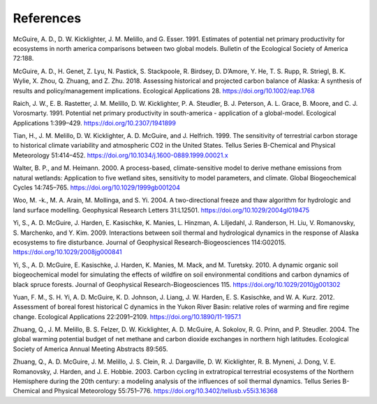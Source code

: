 .. # with overline, for parts
  * with overline, for chapters
  =, for sections
  -, for subsections
  ^, for subsubsections
  ", for paragraphs

################
References
################

McGuire, A. D., D. W. Kicklighter, J. M. Melillo, and G. Esser. 1991.
Estimates of potential net primary productivity for ecosystems in north
america comparisons between two global models. Bulletin of the Ecological
Society of America 72:188.

McGuire, A. D., H. Genet, Z. Lyu, N. Pastick, S. Stackpoole, R. Birdsey, D.
D’Amore, Y. He, T. S. Rupp, R. Striegl, B. K. Wylie, X. Zhou, Q. Zhuang, and
Z. Zhu. 2018. Assessing historical and projected carbon balance of Alaska: A
synthesis of results and policy/management implications. Ecological
Applications 28.
https://doi.org/10.1002/eap.1768

Raich, J. W., E. B. Rastetter, J. M. Melillo, D. W. Kicklighter, P. A.
Steudler, B. J. Peterson, A. L. Grace, B. Moore, and C. J. Vorosmarty. 1991.
Potential net primary productivity in south-america - application of a
global-model. Ecological Applications 1:399–429.
https://doi.org/10.2307/1941899

Tian, H., J. M. Melillo, D. W. Kicklighter, A. D. McGuire, and J. Helfrich.
1999. The sensitivity of terrestrial carbon storage to historical climate
variability and atmospheric CO2 in the United States. Tellus Series
B-Chemical and Physical Meteorology 51:414–452.
https://doi.org/10.1034/j.1600-0889.1999.00021.x

Walter, B. P., and M. Heimann. 2000. A process-based, climate-sensitive model
to derive methane emissions from natural wetlands: Application to five
wetland sites, sensitivity to model parameters, and climate. Global
Biogeochemical Cycles 14:745–765.
https://doi.org/10.1029/1999gb001204

Woo, M. -k., M. A. Arain, M. Mollinga, and S. Yi. 2004. A two-directional
freeze and thaw algorithm for hydrologic and land surface modelling.
Geophysical Research Letters 31:L12501.
https://doi.org/10.1029/2004gl019475

Yi, S., A. D. McGuire, J. Harden, E. Kasischke, K. Manies, L. Hinzman, A.
Liljedahl, J. Randerson, H. Liu, V. Romanovsky, S. Marchenko, and Y. Kim.
2009. Interactions between soil thermal and hydrological dynamics in the
response of Alaska ecosystems to fire disturbance. Journal of Geophysical
Research-Biogeosciences 114:G02015.
https://doi.org/10.1029/2008jg000841

Yi, S., A. D. McGuire, E. Kasischke, J. Harden, K. Manies, M. Mack, and M.
Turetsky. 2010. A dynamic organic soil biogeochemical model for simulating
the effects of wildfire on soil environmental conditions and carbon dynamics
of black spruce forests. Journal of Geophysical Research-Biogeosciences 115.
https://doi.org/10.1029/2010jg001302

Yuan, F. M., S. H. Yi, A. D. McGuire, K. D. Johnson, J. Liang, J. W. Harden,
E. S. Kasischke, and W. A. Kurz. 2012. Assessment of boreal forest historical
C dynamics in the Yukon River Basin: relative roles of warming and fire
regime change. Ecological Applications 22:2091–2109.
https://doi.org/10.1890/11-1957.1

Zhuang, Q., J. M. Melillo, B. S. Felzer, D. W. Kicklighter, A. D. McGuire, A.
Sokolov, R. G. Prinn, and P. Steudler. 2004. The global warming potential
budget of net methane and carbon dioxide exchanges in northern high
latitudes. Ecological Society of America Annual Meeting Abstracts 89:565.

Zhuang, Q., A. D. McGuire, J. M. Melillo, J. S. Clein, R. J. Dargaville, D.
W. Kicklighter, R. B. Myneni, J. Dong, V. E. Romanovsky, J. Harden, and J. E.
Hobbie. 2003. Carbon cycling in extratropical terrestrial ecosystems of the
Northern Hemisphere during the 20th century: a modeling analysis of the
influences of soil thermal dynamics. Tellus Series B-Chemical and Physical
Meteorology 55:751–776.
https://doi.org/10.3402/tellusb.v55i3.16368

